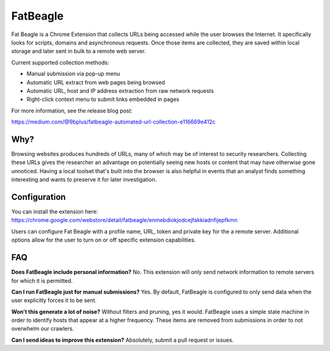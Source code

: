 FatBeagle
=========
Fat Beagle is a Chrome Extension that collects URLs being accessed while the user browses the Internet. It specifically looks for scripts, domains and asynchronous requests. Once those items are collected, they are saved within local storage and later sent in bulk to a remote web server.

Current supported collection methods:

- Manual submission via pop-up menu
- Automatic URL extract from web pages being browsed
- Automatic URL, host and IP address extraction from raw network requests
- Right-click context menu to submit links embedded in pages

For more information, see the release blog post: 

https://medium.com/@9bplus/fatbeagle-automated-url-collection-e116669e412c

Why?
----
Browsing websites produces hundreds of URLs, many of which may be of interest to security researchers. Collecting these URLs gives the researcher an advantage on potentially seeing new hosts or content that may have otherwise gone unnoticed. Having a local toolset that's built into the browser is also helpful in events that an analyst finds something interesting and wants to preserve it for later investigation.

Configuration
-------------
You can install the extension here: 
https://chrome.google.com/webstore/detail/fatbeagle/enmebdiokjodcejfakkiadnfijepfkmn

Users can configure Fat Beagle with a profile name, URL, token and private key for the a remote server. Additional options allow for the user to turn on or off specific extension capabilities.

FAQ
---

**Does FatBeagle include personal information?**
No. This extension will only send network information to remote servers for which it is permitted.

**Can I run FatBeagle just for manual submissions?**
Yes. By default, FatBeagle is configured to only send data when the user explicitly forces it to be sent.

**Won't this generate a lot of noise?**
Without filters and pruning, yes it would. FatBeagle uses a simple state machine in order to identify hosts that appear at a higher frequency. These items are removed from submissions in order to not overwhelm our crawlers.

**Can I send ideas to improve this extension?**
Absolutely, submit a pull request or issues.
